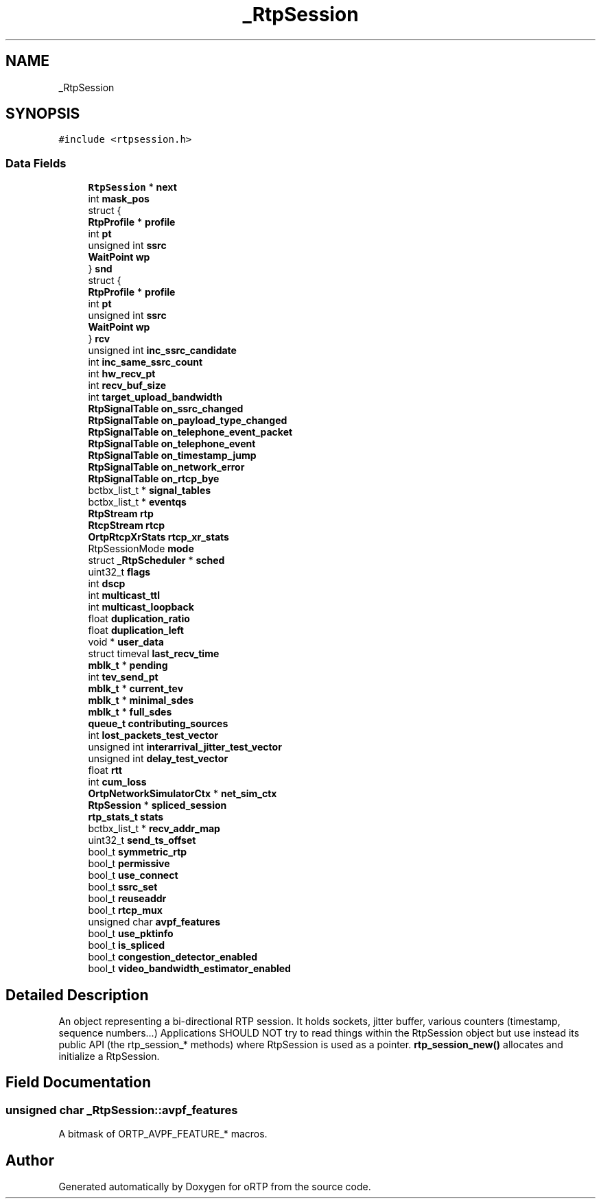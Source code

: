 .TH "_RtpSession" 3 "Thu Dec 14 2017" "Version 1.0.2" "oRTP" \" -*- nroff -*-
.ad l
.nh
.SH NAME
_RtpSession
.SH SYNOPSIS
.br
.PP
.PP
\fC#include <rtpsession\&.h>\fP
.SS "Data Fields"

.in +1c
.ti -1c
.RI "\fBRtpSession\fP * \fBnext\fP"
.br
.ti -1c
.RI "int \fBmask_pos\fP"
.br
.ti -1c
.RI "struct {"
.br
.ti -1c
.RI "   \fBRtpProfile\fP * \fBprofile\fP"
.br
.ti -1c
.RI "   int \fBpt\fP"
.br
.ti -1c
.RI "   unsigned int \fBssrc\fP"
.br
.ti -1c
.RI "   \fBWaitPoint\fP \fBwp\fP"
.br
.ti -1c
.RI "} \fBsnd\fP"
.br
.ti -1c
.RI "struct {"
.br
.ti -1c
.RI "   \fBRtpProfile\fP * \fBprofile\fP"
.br
.ti -1c
.RI "   int \fBpt\fP"
.br
.ti -1c
.RI "   unsigned int \fBssrc\fP"
.br
.ti -1c
.RI "   \fBWaitPoint\fP \fBwp\fP"
.br
.ti -1c
.RI "} \fBrcv\fP"
.br
.ti -1c
.RI "unsigned int \fBinc_ssrc_candidate\fP"
.br
.ti -1c
.RI "int \fBinc_same_ssrc_count\fP"
.br
.ti -1c
.RI "int \fBhw_recv_pt\fP"
.br
.ti -1c
.RI "int \fBrecv_buf_size\fP"
.br
.ti -1c
.RI "int \fBtarget_upload_bandwidth\fP"
.br
.ti -1c
.RI "\fBRtpSignalTable\fP \fBon_ssrc_changed\fP"
.br
.ti -1c
.RI "\fBRtpSignalTable\fP \fBon_payload_type_changed\fP"
.br
.ti -1c
.RI "\fBRtpSignalTable\fP \fBon_telephone_event_packet\fP"
.br
.ti -1c
.RI "\fBRtpSignalTable\fP \fBon_telephone_event\fP"
.br
.ti -1c
.RI "\fBRtpSignalTable\fP \fBon_timestamp_jump\fP"
.br
.ti -1c
.RI "\fBRtpSignalTable\fP \fBon_network_error\fP"
.br
.ti -1c
.RI "\fBRtpSignalTable\fP \fBon_rtcp_bye\fP"
.br
.ti -1c
.RI "bctbx_list_t * \fBsignal_tables\fP"
.br
.ti -1c
.RI "bctbx_list_t * \fBeventqs\fP"
.br
.ti -1c
.RI "\fBRtpStream\fP \fBrtp\fP"
.br
.ti -1c
.RI "\fBRtcpStream\fP \fBrtcp\fP"
.br
.ti -1c
.RI "\fBOrtpRtcpXrStats\fP \fBrtcp_xr_stats\fP"
.br
.ti -1c
.RI "RtpSessionMode \fBmode\fP"
.br
.ti -1c
.RI "struct \fB_RtpScheduler\fP * \fBsched\fP"
.br
.ti -1c
.RI "uint32_t \fBflags\fP"
.br
.ti -1c
.RI "int \fBdscp\fP"
.br
.ti -1c
.RI "int \fBmulticast_ttl\fP"
.br
.ti -1c
.RI "int \fBmulticast_loopback\fP"
.br
.ti -1c
.RI "float \fBduplication_ratio\fP"
.br
.ti -1c
.RI "float \fBduplication_left\fP"
.br
.ti -1c
.RI "void * \fBuser_data\fP"
.br
.ti -1c
.RI "struct timeval \fBlast_recv_time\fP"
.br
.ti -1c
.RI "\fBmblk_t\fP * \fBpending\fP"
.br
.ti -1c
.RI "int \fBtev_send_pt\fP"
.br
.ti -1c
.RI "\fBmblk_t\fP * \fBcurrent_tev\fP"
.br
.ti -1c
.RI "\fBmblk_t\fP * \fBminimal_sdes\fP"
.br
.ti -1c
.RI "\fBmblk_t\fP * \fBfull_sdes\fP"
.br
.ti -1c
.RI "\fBqueue_t\fP \fBcontributing_sources\fP"
.br
.ti -1c
.RI "int \fBlost_packets_test_vector\fP"
.br
.ti -1c
.RI "unsigned int \fBinterarrival_jitter_test_vector\fP"
.br
.ti -1c
.RI "unsigned int \fBdelay_test_vector\fP"
.br
.ti -1c
.RI "float \fBrtt\fP"
.br
.ti -1c
.RI "int \fBcum_loss\fP"
.br
.ti -1c
.RI "\fBOrtpNetworkSimulatorCtx\fP * \fBnet_sim_ctx\fP"
.br
.ti -1c
.RI "\fBRtpSession\fP * \fBspliced_session\fP"
.br
.ti -1c
.RI "\fBrtp_stats_t\fP \fBstats\fP"
.br
.ti -1c
.RI "bctbx_list_t * \fBrecv_addr_map\fP"
.br
.ti -1c
.RI "uint32_t \fBsend_ts_offset\fP"
.br
.ti -1c
.RI "bool_t \fBsymmetric_rtp\fP"
.br
.ti -1c
.RI "bool_t \fBpermissive\fP"
.br
.ti -1c
.RI "bool_t \fBuse_connect\fP"
.br
.ti -1c
.RI "bool_t \fBssrc_set\fP"
.br
.ti -1c
.RI "bool_t \fBreuseaddr\fP"
.br
.ti -1c
.RI "bool_t \fBrtcp_mux\fP"
.br
.ti -1c
.RI "unsigned char \fBavpf_features\fP"
.br
.ti -1c
.RI "bool_t \fBuse_pktinfo\fP"
.br
.ti -1c
.RI "bool_t \fBis_spliced\fP"
.br
.ti -1c
.RI "bool_t \fBcongestion_detector_enabled\fP"
.br
.ti -1c
.RI "bool_t \fBvideo_bandwidth_estimator_enabled\fP"
.br
.in -1c
.SH "Detailed Description"
.PP 
An object representing a bi-directional RTP session\&. It holds sockets, jitter buffer, various counters (timestamp, sequence numbers\&.\&.\&.) Applications SHOULD NOT try to read things within the RtpSession object but use instead its public API (the rtp_session_* methods) where RtpSession is used as a pointer\&. \fBrtp_session_new()\fP allocates and initialize a RtpSession\&. 
.SH "Field Documentation"
.PP 
.SS "unsigned char _RtpSession::avpf_features"
A bitmask of ORTP_AVPF_FEATURE_* macros\&. 

.SH "Author"
.PP 
Generated automatically by Doxygen for oRTP from the source code\&.
